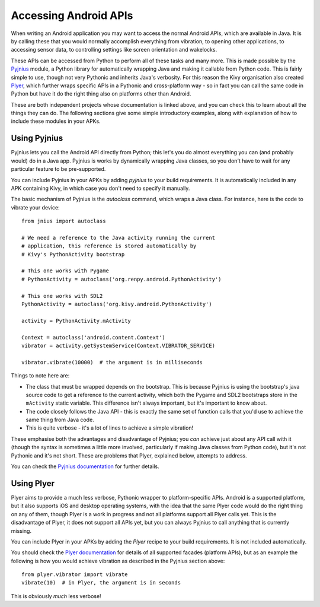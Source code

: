 
Accessing Android APIs
======================

When writing an Android application you may want to access the normal
Android APIs, which are available in Java. It is by calling these that
you would normally accomplish everything from vibration, to opening
other applications, to accessing sensor data, to controlling settings
like screen orientation and wakelocks.

These APIs can be accessed from Python to perform all of these tasks
and many more. This is made possible by the `Pyjnius
<http://pyjnius.readthedocs.org/en/latest/>`_ module, a Python
library for automatically wrapping Java and making it callable from
Python code. This is fairly simple to use, though not very Pythonic
and inherits Java's verbosity. For this reason the Kivy organisation
also created `Plyer <https://plyer.readthedocs.org/en/latest/>`_,
which further wraps specific APIs in a Pythonic and cross-platform
way - so in fact you can call the same code in Python but have it do
the right thing also on platforms other than Android.

These are both independent projects whose documentation is linked
above, and you can check this to learn about all the things they can
do. The following sections give some simple introductory examples,
along with explanation of how to include these modules in your APKs.


Using Pyjnius
-------------

Pyjnius lets you call the Android API directly from Python; this let's
you do almost everything you can (and probably would) do in a Java
app. Pyjnius is works by dynamically wrapping Java classes, so you
don't have to wait for any particular feature to be pre-supported.

You can include Pyjnius in your APKs by adding `pyjnius` to your build
requirements. It is automatically included in any APK containing Kivy,
in which case you don't need to specify it manually.

The basic mechanism of Pyjnius is the `autoclass` command, which wraps
a Java class. For instance, here is the code to vibrate your device::

     from jnius import autoclass
     
     # We need a reference to the Java activity running the current
     # application, this reference is stored automatically by
     # Kivy's PythonActivity bootstrap

     # This one works with Pygame
     # PythonActivity = autoclass('org.renpy.android.PythonActivity')
     
     # This one works with SDL2
     PythonActivity = autoclass('org.kivy.android.PythonActivity')

     activity = PythonActivity.mActivity

     Context = autoclass('android.content.Context')
     vibrator = activity.getSystemService(Context.VIBRATOR_SERVICE)

     vibrator.vibrate(10000)  # the argument is in milliseconds
     
Things to note here are:

- The class that must be wrapped depends on the bootstrap. This is
  because Pyjnius is using the bootstrap's java source code to get a
  reference to the current activity, which both the Pygame and SDL2
  bootstraps store in the ``mActivity`` static variable. This
  difference isn't always important, but it's important to know about.
- The code closely follows the Java API - this is exactly the same set
  of function calls that you'd use to achieve the same thing from Java
  code.
- This is quite verbose - it's a lot of lines to achieve a simple
  vibration!
  
These emphasise both the advantages and disadvantage of Pyjnius; you
*can* achieve just about any API call with it (though the syntax is
sometimes a little more involved, particularly if making Java classes
from Python code), but it's not Pythonic and it's not short. These are
problems that Plyer, explained below, attempts to address.

You can check the `Pyjnius documentation <Pyjnius_>`_ for further details.


Using Plyer
-----------

Plyer aims to provide a much less verbose, Pythonic wrapper to
platform-specific APIs. Android is a supported platform, but it also
supports iOS and desktop operating systems, with the idea that the
same Plyer code would do the right thing on any of them, though Plyer
is a work in progress and not all platforms support all Plyer calls
yet. This is the disadvantage of Plyer, it does not support all APIs
yet, but you can always Pyjnius to call anything that is currently
missing.

You can include Plyer in your APKs by adding the `Plyer` recipe to
your build requirements. It is not included automatically.

You should check the `Plyer documentation <Plyer_>`_ for details of all supported
facades (platform APIs), but as an example the following is how you
would achieve vibration as described in the Pyjnius section above::

    from plyer.vibrator import vibrate
    vibrate(10)  # in Plyer, the argument is in seconds

This is obviously *much* less verbose!
